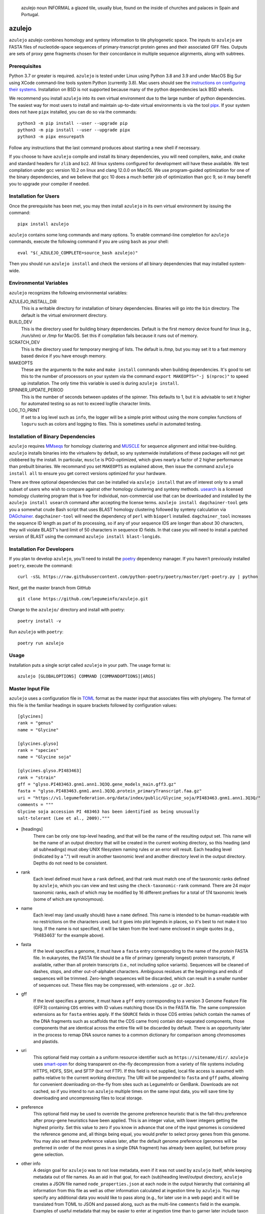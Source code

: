 .. epigraph:: azulejo
              noun INFORMAL
              a glazed tile, usually blue, found on the inside of churches and palaces in Spain and Portugal.

azulejo
=======
``azulejo`` azulejo combines homology and synteny information to
tile phylogenetic space.
The inputs to ``azulejo`` are FASTA files of nucleotide-space
sequences of primary-transcript protein genes and their associated GFF files.
Outputs are sets of proxy gene fragments chosen for 
their concordance in multiple sequence alignments, along with
subtrees.

Prerequisites
-------------
Python 3.7 or greater is required. ``azulejo`` is tested under Linux 
using Python 3.8 and 3.9 and under MacOS Big Sur using XCode command-line tools
system Python (currently 3.8). Mac users should see the `instructions
on configuring their systems <macos.rst>`_.  Installation on BSD is not
supported because many of the python dependencies lack BSD wheels.

We recommend you install ``azulejo`` into its own virtual environment due
to the large number of python dependencies.  The easiest way for most 
users to install and maintain up-to-date virtual environments is via the
tool `pipx <https://pipxproject.github.io/pipx>`_.  If your system does
not have ``pipx`` installed, you can do so via the commands::

        python3 -m pip install --user --upgrade pip
        python3 -m pip install --user --upgrade pipx
        python3 -m pipx ensurepath

Follow any instructions that the last command produces about starting a new
shell if necessary.  

If you choose to have ``azulejo`` compile and install its binary dependencies,
you will need compilers, ``make``, and ``cmake``  and standard headers
for ``zlib`` and ``bz2``.  All linux systems configured for development will have
these available.  We test compilation under gcc version 10.2 on linux and
clang 12.0.0 on MacOS.  We use program-guided optimization for one of the
binary dependencies, and we believe that gcc 10 does a much better job
of optimization than gcc 9, so it may benefit you to upgrade your compiler
if needed.

Installation for Users
----------------------
Once the prerequisite has been met, you may then install ``azulejo`` 
in its own virtual environment by issuing the command::

        pipx install azulejo

``azulejo`` contains some long commands and many options.  To enable command-line
completion for ``azulejo`` commands, execute the following command if you are using
``bash`` as your shell: ::

    eval "$(_AZULEJO_COMPLETE=source_bash azulejo)"

Then you should run ``azulejo install`` and check the versions of all binary
dependencies that may installed system-wide.


Environmental Variables
-----------------------
``azulejo`` recognizes the following environmental variables:

AZULEJO_INSTALL_DIR
  This is a writable directory for installation of binary dependencies.  Binaries
  will go into the ``bin`` directory.  The default is the virtual environment
  directory.

BUILD_DEV
  This is the directory used for building binary dependencies.  Default is the
  first memory device found for linux (e.g., `/run/shm`) or `/tmp` for MacOS.
  Set this if compilation fails because it runs out of memory.

SCRATCH_DEV
  This is the directory used for temporary merging of lists.  The default is
  `/tmp`, but you may set it to a fast memory based device if you have enough
  memory.

MAKEOPTS
  These are the arguments to the ``make`` and ``make install`` commands when
  building dependencies.  It's good to set this to the number of processors
  on your system via the command ``export MAKEOPTS="-j $(nproc)"`` to speed
  up installation.  The only time this variable is used is during
  ``azulejo install``.

SPINNER_UPDATE_PERIOD
  This is the number of seconds between updates of the spinner.  This
  defaults to 1, but it is advisable to set it higher for automated testing
  so as not to exceed logfile character limits.

LOG_TO_PRINT
  If set to a log level such as ``info``, the logger will be a simple print without using the more
  complex functions of ``loguru`` such as colors and logging to files.
  This is sometimes useful in automated testing.


Installation of Binary Dependencies
-----------------------------------
``azulejo`` requires `MMseqs <https://github.com/soedinglab/MMseqs2>`_ 
for homology clustering and `MUSCLE <https://www.drive5.com/muscle/downloads.htm>`_
for sequence alignment and initial tree-building.
``azulejo`` installs binaries into the virtualenv by default, so
any systemwide installations of these packages will not get clobbered by the install.
In particular, ``muscle`` is PGO-optimized, which gives nearly a factor of 2 higher
performance than prebuilt binaries.  We recommand you set ``MAKEOPTS`` as explained
above, then issue the command ``azulejo install all`` to ensure you get correct versions
optimized for your hardware.


There are three optional dependencies that can be installed via ``azulejo install`` 
that are of interest only to a small subset of users who wish to compare against
other homology clustering and synteny methods.  
`usearch <https://www.drive5.com/usearch/download.html>`_ 
is a licensed homology clustering program that is free for individual, non-commercial
use that can be downloaded and installed by the ``azulejo install usearch``
command after accepting the license terms.  ``azulejo install dagchainer-tool`` gets you
a somewhat crude Bash script that uses BLAST homology clustering followed by 
synteny calculation via `DAGchainer <https://dagchainer.sourceforge.net>`_.  
``dagchainer-tool`` will need the dependency of ``perl`` with ``bioperl`` installed.
``dagchainer_tool`` increases the sequence ID length as part of its processing, so
if any of your sequence IDS are longer than about 30 characters, they will violate BLAST's
hard limit of 50 characters in sequence ID fields.  In that case you will need
to install a patched version of BLAST using the command ``azulejo install blast-longids``.

Installation For Developers
---------------------------
If you plan to develop ``azulejo``, you'll need to install
the `poetry <https://python-poetry.org>`_ dependency manager.
If you haven't previously installed ``poetry``, execute the command: ::

    curl -sSL https://raw.githubusercontent.com/python-poetry/poetry/master/get-poetry.py | python

Next, get the master branch from GitHub ::

	git clone https://github.com/legumeinfo/azulejo.git

Change to the ``azulejo/`` directory and install with poetry: ::

	poetry install -v

Run ``azulejo`` with ``poetry``: ::

    poetry run azulejo

Usage
-----
Installation puts a single script called ``azulejo`` in your path.  The usage format is::

    azulejo [GLOBALOPTIONS] COMMAND [COMMANDOPTIONS][ARGS]


Master Input File
-----------------
``azulejo`` uses a configuration file in `TOML  <https://github.com/toml-lang/toml>`_
format as the master input that associates files with phylogeny.  The format of this file
is the familiar headings in square brackets followed by configuration values::

    [glycines]
    rank = "genus"
    name = "Glycine"

    [glycines.glyso]
    rank = "species"
    name = "Glycine soja"

    [glycines.glyso.PI483463]
    rank = "strain"
    gff = "glyso.PI483463.gnm1.ann1.3Q3Q.gene_models_main.gff3.gz"
    fasta = "glyso.PI483463.gnm1.ann1.3Q3Q.protein_primaryTranscript.faa.gz"
    uri = "https://v1.legumefederation.org/data/index/public/Glycine_soja/PI483463.gnm1.ann1.3Q3Q/"
    comments = """
    Glycine soja accession PI 483463 has been identified as being unusually
    salt-tolerant (Lee et al., 2009)."""


* [headings]
    There can be only one top-level heading, and that will be the name of the
    resulting output set.  This name will be the name of an output directory that will be
    created in the current working directory, so this heading (and all subheadings) must
    obey UNIX filesystem naming rules or an error will result.  Each heading level
    (indicated by a ".") will result in another taxonomic level and another directory level
    in the output directory.  Depths do not need to be consistent.

* rank
    Each level defined must have a ``rank`` defined, and that rank must match one of the
    taxonomic ranks defined by ``azulejo``, which you can view and test using the
    ``check-taxonomic-rank`` command.   There are 24 major taxonomic ranks, each of which
    may be modified by 16 different prefixes for a total of 174 taxonomic levels (some of
    which are synonoymous).

* name
    Each level may (and usually should) have a ``name`` defined.  This name is intended
    to be human-readable with no restrictions on the characters used, but it goes into
    plot legends in places, so it's best to not make it too long. If the name is not specified,
    it will be taken from the level name enclosed in single quotes (e.g., 'PI483463' for the
    example above).

* fasta
    If the level specifies a genome, it must have a ``fasta`` entry corresponding
    to the name of the *protein* FASTA file.  In eukaryotes, the FASTA file should be a
    file of primary (generally longest) protein transcripts, if available, rather than all protein
    transcripts (i.e., not including splice variants). Sequences will be cleaned of dashes, stops,
    and other out-of-alphabet characters.  Ambiguous residues at the beginnings and ends of
    sequences will be trimmed. Zero-length sequences will be discarded, which can result in a
    smaller number of sequences out.  These files may be compressed, with extensions ``.gz`` or
    ``.bz2``.

* gff
    If the level specifies a genome, it must have a ``gff`` entry corresponding
    to a version 3 Genome Feature File (GFF3) containing ``CDS`` entries with ID values
    matching those IDs in the FASTA file.  The same compression extensions as for
    ``fasta`` entries apply.  If the ``SOURCE`` fields in those CDS entries
    (which contain the names of the DNA fragments such as scaffolds that the CDS came from)
    contain dot-separated components, those components that are identical across the entire
    file will be discarded by default.  There is an opportunity later in the process to
    remap DNA source names to a common dictionary for comparison among chromosomes and
    plastids.

* uri
    This optional field may contain a a uniform resource identifier such as
    ``https://sitename/dir/``.  ``azulejo`` uses `smart-open <https://www.pypi.org/project/smart-open/>`_
    for doing transparent on-the-fly decompression from a variety of file systems
    including HTTPS, HDFS, SSH, and SFTP (but not FTP).
    If this field is not supplied, local file access is assumed with paths relative to
    the current working directory. The URI will be prepended to ``fasta``
    and ``gff`` paths, allowing for convenient downloading on-the-fly from sites such as
    LegumeInfo or GenBank.   Downloads are not cached, so if you intend to run ``azulejo``
    multiple times on the same input data, you will save time by downloading and uncompressing
    files to local storage.

* preference
    This optional field may be used to override the genome preference heuristic
    that is the fall-thru preference after proxy-gene heuristics have been applied.  This is an integer
    value, with lower integers getting the highest priority.  Set this value to zero if you
    know in advance that one of the input genomes is considered the reference genome and,
    all things being equal, you would prefer to select proxy genes from this genome.  You
    may also set these preference values later, after the default genome preference (genomes
    will be preferred in order of the most genes in a single DNA fragment) has already been
    applied, but before proxy gene selection.

* other info
    A design goal for ``azulejo`` was to not lose metadata, even if it
    was not used by ``azulejo`` itself, while keeping metadata out of file names.
    As an aid in that goal, for each (sub)heading level/output directory, ``azulejo``
    creates a JSON file named ``node_properties.json`` at each node in the output
    hierarchy that containing all information from this file as well as other information
    calculated at ingestion time by ``azulejo``.  You may specify any additional data you would
    like to pass along (e.g., for later use in a web page) and it will be translated from TOML
    to JSON and passed along, such as the multi-line ``comments`` field in the example.
    Examples of useful metadata that may be easier to enter at ingestion time than to
    garner later include taxon IDs of the level and its parent, common names, URLs of
    papers describing the genome, and geographic origin of the sample.

A copy of the input file will be saved in the output directory under the name ``input.toml``.
See the examples in the ``tests/testdata`` repository directory for examples of input data.

Global Options
--------------
The following options are global in scope and, if used must be placed before
``COMMAND``:

============================= ===========================================
   -v, --verbose              Log debugging info to stderr.
   -q, --quiet                Suppress logging to stderr.
   --no-logfile               Suppress logging to file.
   -e, --warnings_as_errors   Treat warnings as fatal (for testing).
============================= ===========================================

Commands
--------
A listing of commands is available via ``azulejo --help``.
The currently implemented commands are, in the order they will normally be run:

========================= ==================================================
  install                 Check for/install binary dependencies.
  ingest                  Marshal protein and genome sequence information.
  homology                Calculate homology clusters, MSAs, trees.
  synteny                 Calculate synteny anchors.
  proxy-genes             Calculate a set of proxy genes from synteny files.
  parquet-to-tsv          Reads parquet file, writes tsv.
========================= ==================================================

``azulejo`` stores most intermediate results in the Parquet format with
extension ``.parq``.  These binary files are compressed and typically can
be read more than 30X faster than the tab-separated-value (TSV) files they
can be interconverted with.  In addition, Parquet files do not lose metadata
such as binary representation sizes.

Each command has its ``COMMANDOPTIONS``, which may be listed with: ::

    azulejo COMMAND --help

Project Status
--------------
+-------------------+-------------+------------+
| Latest Release    | |pypi|      | |azulejo|  |
+-------------------+-------------+            +
| Activity          | |repo|      |            |
+-------------------+-------------+            +
| Downloads         | |downloads| |            |
+-------------------+-------------+            +
| Download Rate     | |dlrate|    |            |
+-------------------+-------------+            +
| License           | |license|   |            |
+-------------------+-------------+            +
| Code Grade        | |codacy|    |            |
+-------------------+-------------+            +
| Coverage          | |coverage|  |            |
+-------------------+-------------+            +
| Travis Build      | |travis|    |            |
+-------------------+-------------+            +
| Issues            | |issues|    |            |
+-------------------+-------------+            +
| Code Style        | |black|     |            |
+-------------------+-------------+------------+


.. |azulejo| image:: docs/azulejo.jpg
     :target: https://en.wikipedia.org/wiki/Azulejo
     :alt: azulejo Definition

.. |black| image:: https://img.shields.io/badge/code%20style-black-000000.svg?style=flat-square
    :target: https://github.com/psf/black
    :alt: Black is the uncompromising Python code formatter

.. |pypi| image:: https://img.shields.io/pypi/v/azulejo.svg
    :target: https://pypi.python.org/pypi/azulejo
    :alt: Python package

.. |repo| image:: https://img.shields.io/github/last-commit/legumeinfo/azulejo
    :target: https://github.com/legumeinfo/azulejo
    :alt: GitHub repository

.. |license| image:: https://img.shields.io/badge/License-BSD%203--Clause-blue.svg
    :target: https://github.com/legumeinfo/azulejo/blob/master/LICENSE
    :alt: License terms

.. |rtd| image:: https://readthedocs.org/projects/azulejo/badge/?version=latest
    :target: http://azulejo.readthedocs.io/en/latest/?badge=latest
    :alt: Documentation Server

.. |travis| image:: https://img.shields.io/travis/legumeinfo/azulejo.svg
    :target:  https://travis-ci.org/legumeinfo/azulejo
    :alt: Travis CI

.. |codacy| image:: https://api.codacy.com/project/badge/Grade/99549f0ed4e6409e9f5e80a2c4bd806b
    :target: https://www.codacy.com/app/joelb123/azulejo?utm_source=github.com&amp;utm_medium=referral&amp;utm_content=legumeinfo/azulejo&amp;utm_campaign=Badge_Grade
    :alt: Codacy.io grade

.. |coverage| image:: https://codecov.io/gh/legumeinfo/azulejo/branch/master/graph/badge.svg
    :target: https://codecov.io/gh/legumeinfo/azulejo
    :alt: Codecov.io test coverage

.. |issues| image:: https://img.shields.io/github/issues/LegumeFederation/lorax.svg
    :target:  https://github.com/legumeinfo/azulejo/issues
    :alt: Issues reported

.. |requires| image:: https://requires.io/github/legumeinfo/azulejo/requirements.svg?branch=master
     :target: https://requires.io/github/legumeinfo/azulejo/requirements/?branch=master
     :alt: Requirements Status

.. |dlrate| image:: https://img.shields.io/pypi/dm/azulejo
    :target: https://pypistats.org/packages/azulejo
    :alt: Download stats

.. |downloads| image:: https://pepy.tech/badge/azulejo
    :target: https://pepy.tech/project/azulejo
    :alt: Download stats
